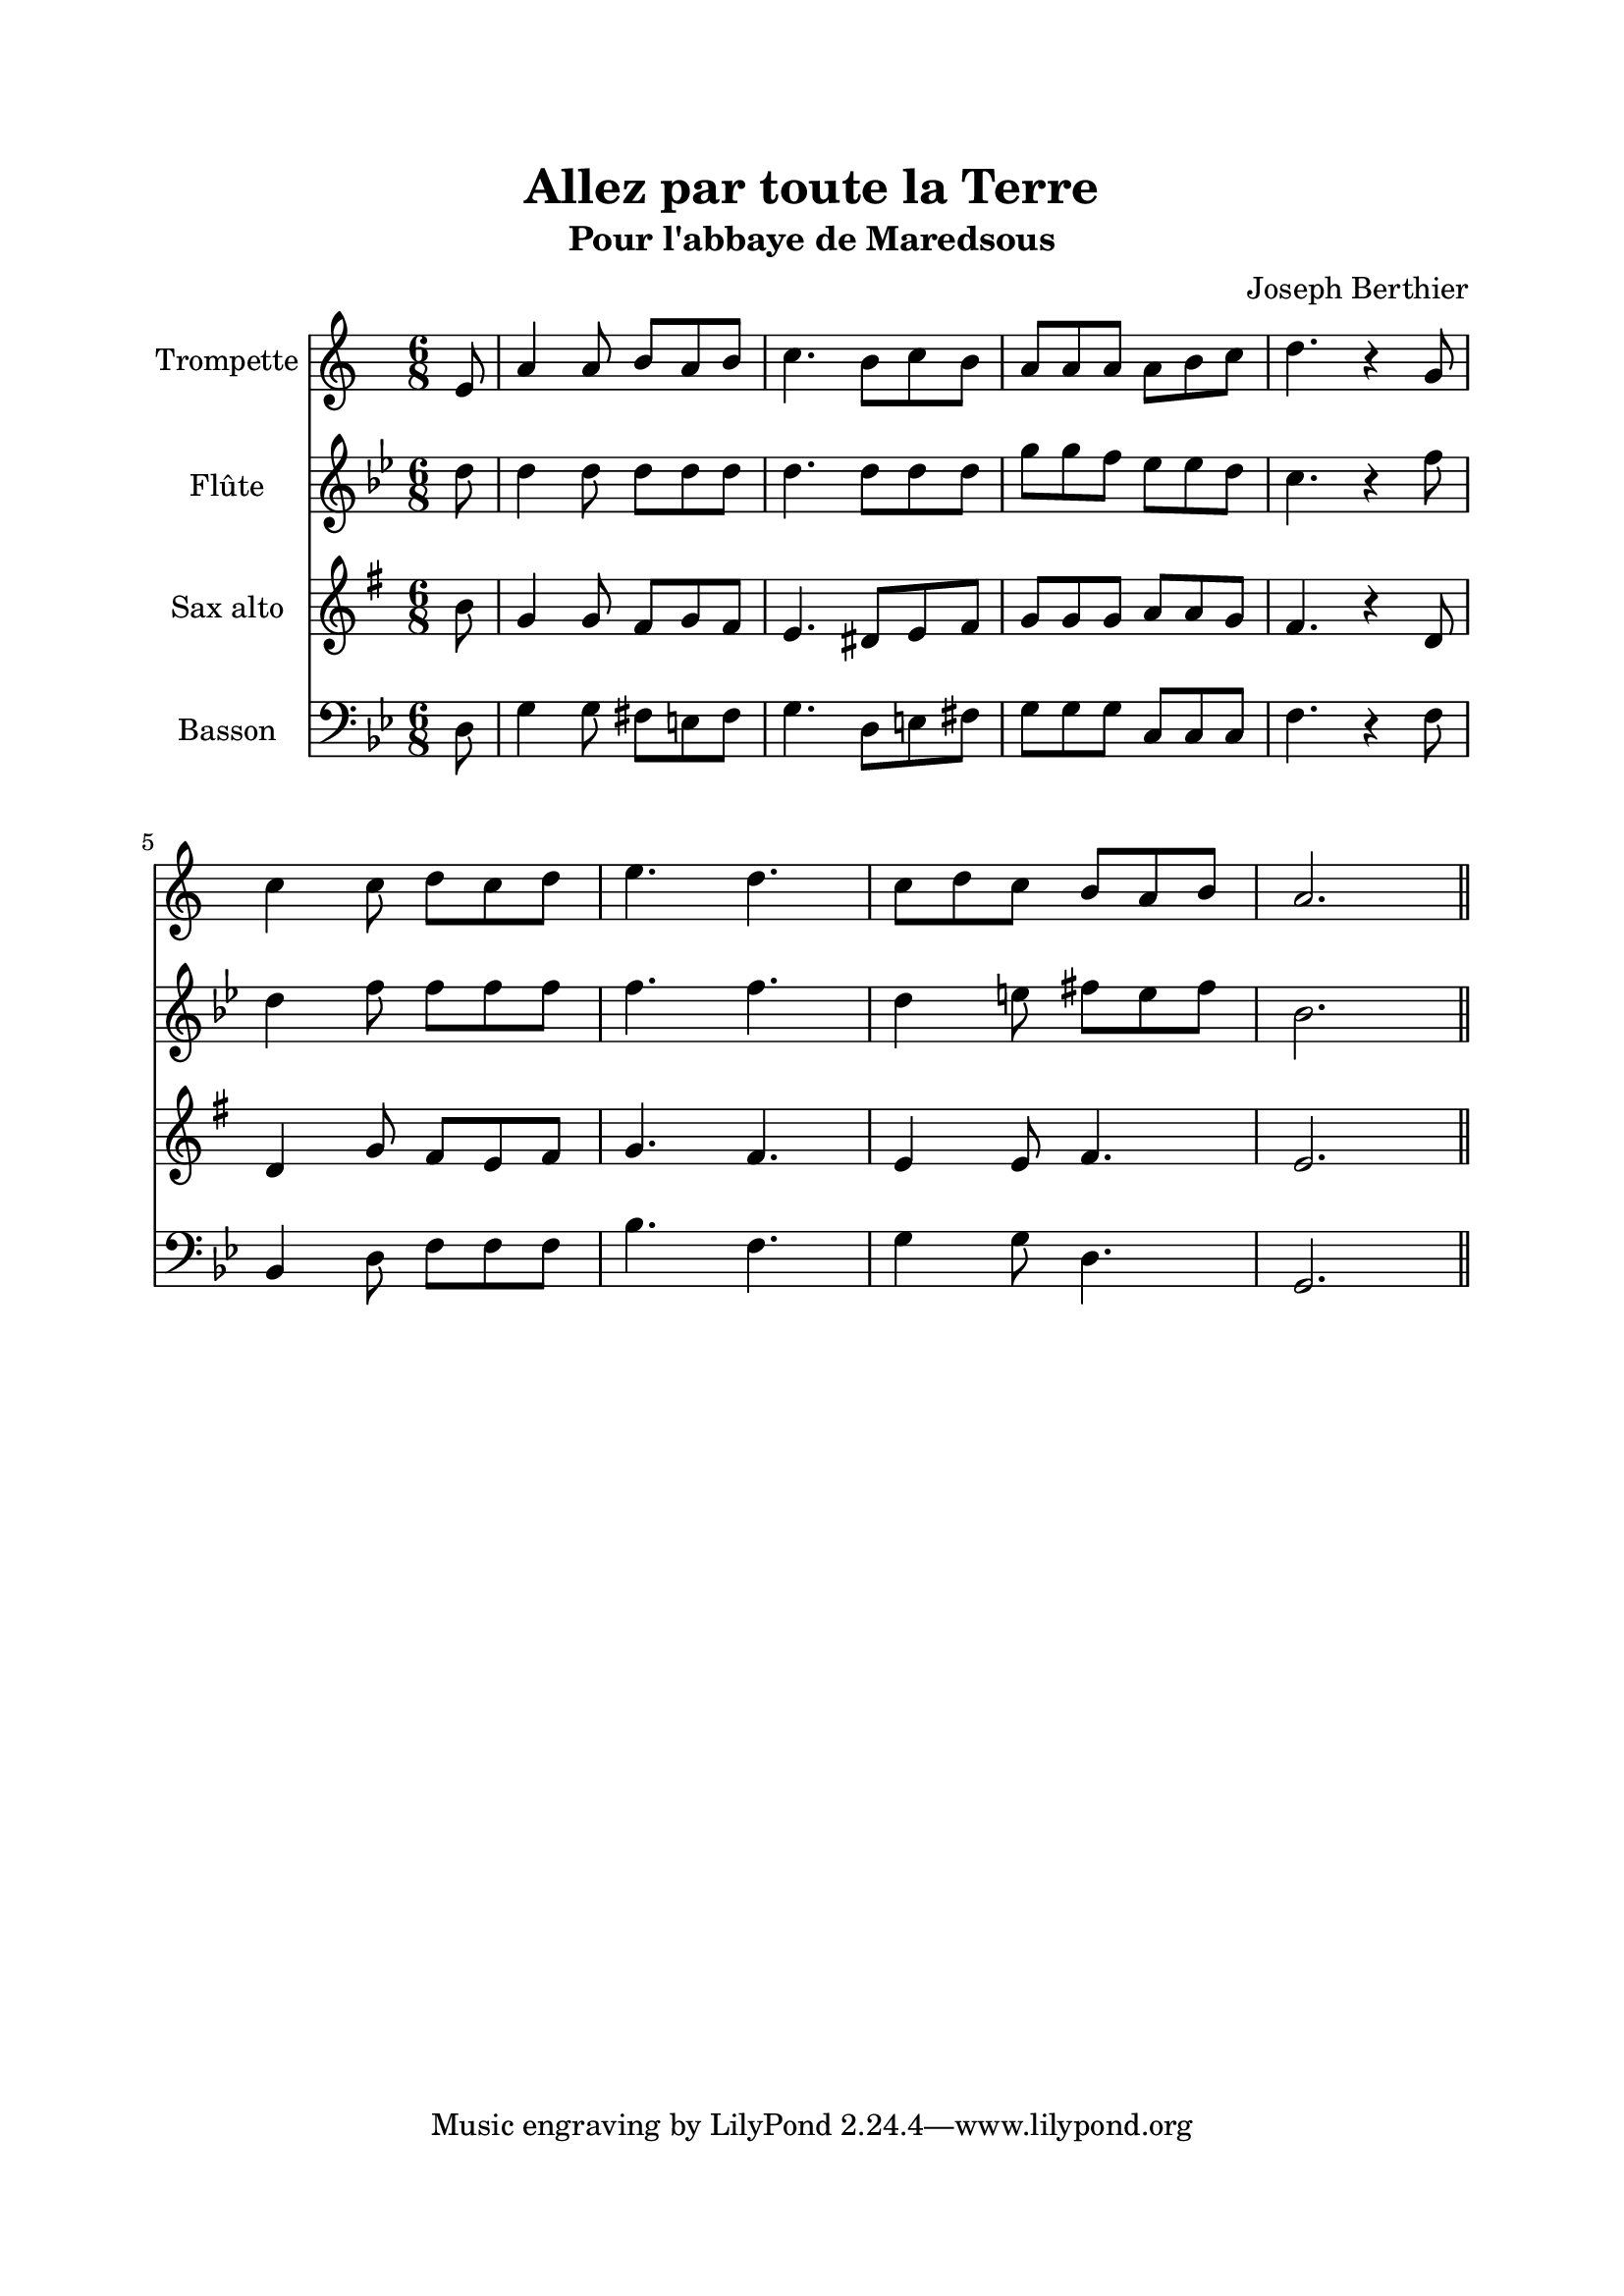 \version "2.22.1"
\language "italiano"

\header {
  title = "Allez par toute la Terre"
  subtitle = "Pour l'abbaye de Maredsous"
  composer = "Joseph Berthier"
}

global = {
  \key sol \minor
  \time 6/8
}

sopranoR = \new Staff \with {
  instrumentName = "Trompette"
} {
  \relative do' {
    \global
    \partial 8 re8
    sol4 sol8 la sol la
    sib4. la8 sib la
    sol8 sol sol sol la sib
    do4. r4 fa,8 \break
    sib4 sib8 do sib do
    re4. do4.
    sib8 do sib la sol la
    sol2.
    \bar "||"
  }
}

altoR = \new Staff \with {
  instrumentName = "Flûte"
} {
  \relative do' {
    \global
    \partial 8 re8
    re4 re8 re re re
    re4. re8 re re
    sol8 sol fa mib mib re
    do4. r4 fa8
    re4 fa8 fa fa fa
    fa4. fa
    re4 mi8 fad mi fad
    sib,2.
  }
}

tenorR = \new Staff \with {
  instrumentName = "Sax alto"
} {
  \relative do' {
    \global
    \partial 8 re8
    sib4 sib8 la sib la
    sol4. fad8 sol la
    sib8 sib sib do do sib
    la4. r4 fa8
    fa4 sib8 la sol la
    sib4. la
    sol4 sol8 la4.
    sol2.
  }
}

bassR = \new Staff \with {
  instrumentName = "Basson"
} {
  \clef bass
  \relative do {
    \global
    \partial 8 re8
    sol4 sol8 fad mi fad
    sol4. re8 mi fad
    sol8 sol sol do, do do
    fa4. r4 fa8
    sib,4 re8 fa fa fa
    sib4. fa
    sol4 sol8 re4.
    sol,2.
  }
}

\book{
  \paper {
    left-margin = 20\mm
    right-margin = 20\mm
    top-margin = 20\mm
    bottom-margin = 20\mm
  }
  
  \score {
    <<
      \transpose sib do' { \sopranoR }
      \transpose do do' { \altoR }
      \transpose mib do' { \tenorR }
      \bassR
    >>
    \layout { 
      indent = 2\cm
      \override BreathingSign.text = \markup { \musicglyph "comma" }
    }
  }
}
